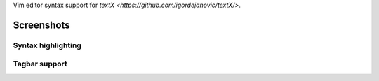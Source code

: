 Vim editor syntax support for `textX <https://github.com/igordejanovic/textX/>`.


Screenshots
===========

Syntax highlighting
-------------------

.. image:: https://raw.githubusercontent.com/igordejanovic/textx.vim/master/screenshots/textX-vim-highlight.png

Tagbar support
--------------

.. image:: https://raw.githubusercontent.com/igordejanovic/textx.vim/master/screenshots/textX-vim-tagbar.png

